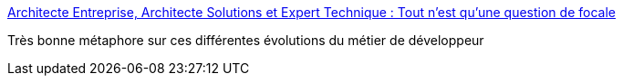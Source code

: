 :jbake-type: post
:jbake-status: published
:jbake-title: Architecte Entreprise, Architecte Solutions et Expert Technique : Tout n'est qu'une question de focale
:jbake-tags: emploi,informatique,développeur,architecture,_mois_nov.,_année_2017
:jbake-date: 2017-11-16
:jbake-depth: ../
:jbake-uri: shaarli/1510822604000.adoc
:jbake-source: https://nicolas-delsaux.hd.free.fr/Shaarli?searchterm=https%3A%2F%2Fwww.geeek.org%2Fzoom-architecte-entreprise-solutions-expert-technique-176.html&searchtags=emploi+informatique+d%C3%A9veloppeur+architecture+_mois_nov.+_ann%C3%A9e_2017
:jbake-style: shaarli

https://www.geeek.org/zoom-architecte-entreprise-solutions-expert-technique-176.html[Architecte Entreprise, Architecte Solutions et Expert Technique : Tout n'est qu'une question de focale]

Très bonne métaphore sur ces différentes évolutions du métier de développeur
